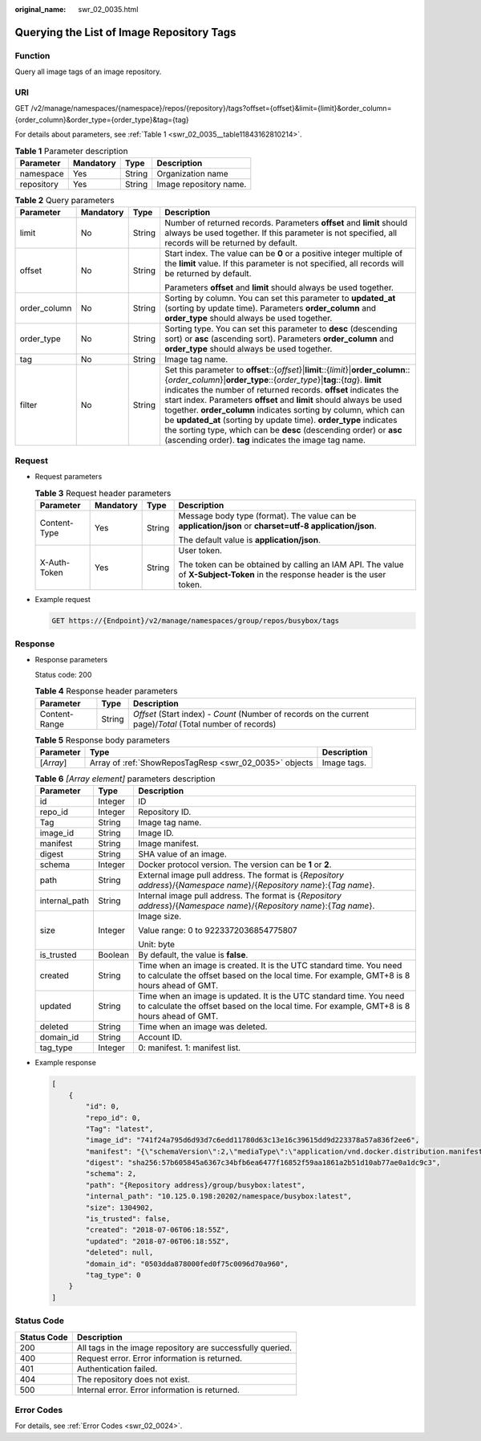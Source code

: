 :original_name: swr_02_0035.html

.. _swr_02_0035:

Querying the List of Image Repository Tags
==========================================

Function
--------

Query all image tags of an image repository.

URI
---

GET /v2/manage/namespaces/{namespace}/repos/{repository}/tags?offset={offset}&limit={limit}&order_column={order_column}&order_type={order_type}&tag={tag}

For details about parameters, see :ref:`Table 1 <swr_02_0035__table11843162810214>`.

.. _swr_02_0035__table11843162810214:

.. table:: **Table 1** Parameter description

   ========== ========= ====== ======================
   Parameter  Mandatory Type   Description
   ========== ========= ====== ======================
   namespace  Yes       String Organization name
   repository Yes       String Image repository name.
   ========== ========= ====== ======================

.. table:: **Table 2** Query parameters

   +-----------------+-----------------+-----------------+---------------------------------------------------------------------------------------------------------------------------------------------------------------------------------------------------------------------------------------------------------------------------------------------------------------------------------------------------------------------------------------------------------------------------------------------------------------------------------------------------------------------------------------------------------------------------------------------+
   | Parameter       | Mandatory       | Type            | Description                                                                                                                                                                                                                                                                                                                                                                                                                                                                                                                                                                                 |
   +=================+=================+=================+=============================================================================================================================================================================================================================================================================================================================================================================================================================================================================================================================================================================================+
   | limit           | No              | String          | Number of returned records. Parameters **offset** and **limit** should always be used together. If this parameter is not specified, all records will be returned by default.                                                                                                                                                                                                                                                                                                                                                                                                                |
   +-----------------+-----------------+-----------------+---------------------------------------------------------------------------------------------------------------------------------------------------------------------------------------------------------------------------------------------------------------------------------------------------------------------------------------------------------------------------------------------------------------------------------------------------------------------------------------------------------------------------------------------------------------------------------------------+
   | offset          | No              | String          | Start index. The value can be **0** or a positive integer multiple of the **limit** value. If this parameter is not specified, all records will be returned by default.                                                                                                                                                                                                                                                                                                                                                                                                                     |
   |                 |                 |                 |                                                                                                                                                                                                                                                                                                                                                                                                                                                                                                                                                                                             |
   |                 |                 |                 | Parameters **offset** and **limit** should always be used together.                                                                                                                                                                                                                                                                                                                                                                                                                                                                                                                         |
   +-----------------+-----------------+-----------------+---------------------------------------------------------------------------------------------------------------------------------------------------------------------------------------------------------------------------------------------------------------------------------------------------------------------------------------------------------------------------------------------------------------------------------------------------------------------------------------------------------------------------------------------------------------------------------------------+
   | order_column    | No              | String          | Sorting by column. You can set this parameter to **updated_at** (sorting by update time). Parameters **order_column** and **order_type** should always be used together.                                                                                                                                                                                                                                                                                                                                                                                                                    |
   +-----------------+-----------------+-----------------+---------------------------------------------------------------------------------------------------------------------------------------------------------------------------------------------------------------------------------------------------------------------------------------------------------------------------------------------------------------------------------------------------------------------------------------------------------------------------------------------------------------------------------------------------------------------------------------------+
   | order_type      | No              | String          | Sorting type. You can set this parameter to **desc** (descending sort) or **asc** (ascending sort). Parameters **order_column** and **order_type** should always be used together.                                                                                                                                                                                                                                                                                                                                                                                                          |
   +-----------------+-----------------+-----------------+---------------------------------------------------------------------------------------------------------------------------------------------------------------------------------------------------------------------------------------------------------------------------------------------------------------------------------------------------------------------------------------------------------------------------------------------------------------------------------------------------------------------------------------------------------------------------------------------+
   | tag             | No              | String          | Image tag name.                                                                                                                                                                                                                                                                                                                                                                                                                                                                                                                                                                             |
   +-----------------+-----------------+-----------------+---------------------------------------------------------------------------------------------------------------------------------------------------------------------------------------------------------------------------------------------------------------------------------------------------------------------------------------------------------------------------------------------------------------------------------------------------------------------------------------------------------------------------------------------------------------------------------------------+
   | filter          | No              | String          | Set this parameter to **offset**::{*offset*}\|\ **limit**::{*limit*}\|\ **order_column**::{*order_column*}\|\ **order_type**::{*order_type*}\|\ **tag**::{*tag*}. **limit** indicates the number of returned records. **offset** indicates the start index. Parameters **offset** and **limit** should always be used together. **order_column** indicates sorting by column, which can be **updated_at** (sorting by update time). **order_type** indicates the sorting type, which can be **desc** (descending order) or **asc** (ascending order). **tag** indicates the image tag name. |
   +-----------------+-----------------+-----------------+---------------------------------------------------------------------------------------------------------------------------------------------------------------------------------------------------------------------------------------------------------------------------------------------------------------------------------------------------------------------------------------------------------------------------------------------------------------------------------------------------------------------------------------------------------------------------------------------+

Request
-------

-  Request parameters

   .. table:: **Table 3** Request header parameters

      +-----------------+-----------------+-----------------+-----------------------------------------------------------------------------------------------------------------------------+
      | Parameter       | Mandatory       | Type            | Description                                                                                                                 |
      +=================+=================+=================+=============================================================================================================================+
      | Content-Type    | Yes             | String          | Message body type (format). The value can be **application/json** or **charset=utf-8 application/json**.                    |
      |                 |                 |                 |                                                                                                                             |
      |                 |                 |                 | The default value is **application/json**.                                                                                  |
      +-----------------+-----------------+-----------------+-----------------------------------------------------------------------------------------------------------------------------+
      | X-Auth-Token    | Yes             | String          | User token.                                                                                                                 |
      |                 |                 |                 |                                                                                                                             |
      |                 |                 |                 | The token can be obtained by calling an IAM API. The value of **X-Subject-Token** in the response header is the user token. |
      +-----------------+-----------------+-----------------+-----------------------------------------------------------------------------------------------------------------------------+

-  Example request

   .. code-block:: text

      GET https://{Endpoint}/v2/manage/namespaces/group/repos/busybox/tags

Response
--------

-  Response parameters

   Status code: 200

   .. table:: **Table 4** Response header parameters

      +---------------+--------+------------------------------------------------------------------------------------------------------------+
      | Parameter     | Type   | Description                                                                                                |
      +===============+========+============================================================================================================+
      | Content-Range | String | *Offset* (Start index) - *Count* (Number of records on the current page)/*Total* (Total number of records) |
      +---------------+--------+------------------------------------------------------------------------------------------------------------+

   .. table:: **Table 5** Response body parameters

      +-----------+--------------------------------------------------------+-------------+
      | Parameter | Type                                                   | Description |
      +===========+========================================================+=============+
      | [*Array*] | Array of :ref:`ShowReposTagResp <swr_02_0035>` objects | Image tags. |
      +-----------+--------------------------------------------------------+-------------+

   .. table:: **Table 6** *[Array element]* parameters description

      +-----------------------+-----------------------+-------------------------------------------------------------------------------------------------------------------------------------------------------------------+
      | Parameter             | Type                  | Description                                                                                                                                                       |
      +=======================+=======================+===================================================================================================================================================================+
      | id                    | Integer               | ID                                                                                                                                                                |
      +-----------------------+-----------------------+-------------------------------------------------------------------------------------------------------------------------------------------------------------------+
      | repo_id               | Integer               | Repository ID.                                                                                                                                                    |
      +-----------------------+-----------------------+-------------------------------------------------------------------------------------------------------------------------------------------------------------------+
      | Tag                   | String                | Image tag name.                                                                                                                                                   |
      +-----------------------+-----------------------+-------------------------------------------------------------------------------------------------------------------------------------------------------------------+
      | image_id              | String                | Image ID.                                                                                                                                                         |
      +-----------------------+-----------------------+-------------------------------------------------------------------------------------------------------------------------------------------------------------------+
      | manifest              | String                | Image manifest.                                                                                                                                                   |
      +-----------------------+-----------------------+-------------------------------------------------------------------------------------------------------------------------------------------------------------------+
      | digest                | String                | SHA value of an image.                                                                                                                                            |
      +-----------------------+-----------------------+-------------------------------------------------------------------------------------------------------------------------------------------------------------------+
      | schema                | Integer               | Docker protocol version. The version can be **1** or **2**.                                                                                                       |
      +-----------------------+-----------------------+-------------------------------------------------------------------------------------------------------------------------------------------------------------------+
      | path                  | String                | External image pull address. The format is {*Repository address*}/{*Namespace name*}/{*Repository name*}:{*Tag name*}.                                            |
      +-----------------------+-----------------------+-------------------------------------------------------------------------------------------------------------------------------------------------------------------+
      | internal_path         | String                | Internal image pull address. The format is {*Repository address*}/{*Namespace name*}/{*Repository name*}:{*Tag name*}.                                            |
      +-----------------------+-----------------------+-------------------------------------------------------------------------------------------------------------------------------------------------------------------+
      | size                  | Integer               | Image size.                                                                                                                                                       |
      |                       |                       |                                                                                                                                                                   |
      |                       |                       | Value range: 0 to 9223372036854775807                                                                                                                             |
      |                       |                       |                                                                                                                                                                   |
      |                       |                       | Unit: byte                                                                                                                                                        |
      +-----------------------+-----------------------+-------------------------------------------------------------------------------------------------------------------------------------------------------------------+
      | is_trusted            | Boolean               | By default, the value is **false**.                                                                                                                               |
      +-----------------------+-----------------------+-------------------------------------------------------------------------------------------------------------------------------------------------------------------+
      | created               | String                | Time when an image is created. It is the UTC standard time. You need to calculate the offset based on the local time. For example, GMT+8 is 8 hours ahead of GMT. |
      +-----------------------+-----------------------+-------------------------------------------------------------------------------------------------------------------------------------------------------------------+
      | updated               | String                | Time when an image is updated. It is the UTC standard time. You need to calculate the offset based on the local time. For example, GMT+8 is 8 hours ahead of GMT. |
      +-----------------------+-----------------------+-------------------------------------------------------------------------------------------------------------------------------------------------------------------+
      | deleted               | String                | Time when an image was deleted.                                                                                                                                   |
      +-----------------------+-----------------------+-------------------------------------------------------------------------------------------------------------------------------------------------------------------+
      | domain_id             | String                | Account ID.                                                                                                                                                       |
      +-----------------------+-----------------------+-------------------------------------------------------------------------------------------------------------------------------------------------------------------+
      | tag_type              | Integer               | 0: manifest. 1: manifest list.                                                                                                                                    |
      +-----------------------+-----------------------+-------------------------------------------------------------------------------------------------------------------------------------------------------------------+

-  Example response

   .. code-block::

      [
          {
              "id": 0,
              "repo_id": 0,
              "Tag": "latest",
              "image_id": "741f24a795d6d93d7c6edd11780d63c13e16c39615dd9d223378a57a836f2ee6",
              "manifest": "{\"schemaVersion\":2,\"mediaType\":\"application/vnd.docker.distribution.manifest.v2+json\",\"config\":{\"mediaType\":\"application/vnd.docker.container.image.v1+json\",\"size\":1862,\"digest\":\"sha256:741f24a795d6d93d7c6edd11780d63c13e16c39615dd9d223378a57a836f2ee6\"},\"layers\":[{\"mediaType\":\"application/vnd.docker.image.rootfs.diff.tar.gzip\",\"size\":1292800,\"digest\":\"sha256:8ac8bfaff55af948c796026ee867448c5b5b5d9dd3549f4006d9759b25d4a893\"},{\"mediaType\":\"application/vnd.docker.image.rootfs.diff.tar.gzip\",\"size\":10240,\"digest\":\"sha256:77ddbf3a9fe11e81761a0f9df43a28e3e6f29bbb53c0c8cf71cd7efa69729aed\"}]}",
              "digest": "sha256:57b605845a6367c34bfb6ea6477f16852f59aa1861a2b51d10ab77ae0a1dc9c3",
              "schema": 2,
              "path": "{Repository address}/group/busybox:latest",
              "internal_path": "10.125.0.198:20202/namespace/busybox:latest",
              "size": 1304902,
              "is_trusted": false,
              "created": "2018-07-06T06:18:55Z",
              "updated": "2018-07-06T06:18:55Z",
              "deleted": null,
              "domain_id": "0503dda878000fed0f75c0096d70a960",
              "tag_type": 0
          }
      ]

Status Code
-----------

=========== ==========================================================
Status Code Description
=========== ==========================================================
200         All tags in the image repository are successfully queried.
400         Request error. Error information is returned.
401         Authentication failed.
404         The repository does not exist.
500         Internal error. Error information is returned.
=========== ==========================================================

Error Codes
-----------

For details, see :ref:`Error Codes <swr_02_0024>`.
